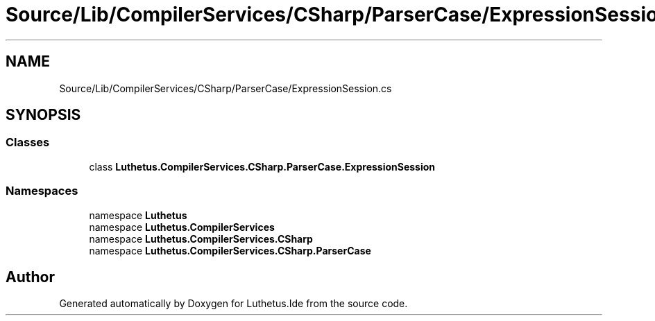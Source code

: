.TH "Source/Lib/CompilerServices/CSharp/ParserCase/ExpressionSession.cs" 3 "Version 1.0.0" "Luthetus.Ide" \" -*- nroff -*-
.ad l
.nh
.SH NAME
Source/Lib/CompilerServices/CSharp/ParserCase/ExpressionSession.cs
.SH SYNOPSIS
.br
.PP
.SS "Classes"

.in +1c
.ti -1c
.RI "class \fBLuthetus\&.CompilerServices\&.CSharp\&.ParserCase\&.ExpressionSession\fP"
.br
.in -1c
.SS "Namespaces"

.in +1c
.ti -1c
.RI "namespace \fBLuthetus\fP"
.br
.ti -1c
.RI "namespace \fBLuthetus\&.CompilerServices\fP"
.br
.ti -1c
.RI "namespace \fBLuthetus\&.CompilerServices\&.CSharp\fP"
.br
.ti -1c
.RI "namespace \fBLuthetus\&.CompilerServices\&.CSharp\&.ParserCase\fP"
.br
.in -1c
.SH "Author"
.PP 
Generated automatically by Doxygen for Luthetus\&.Ide from the source code\&.
